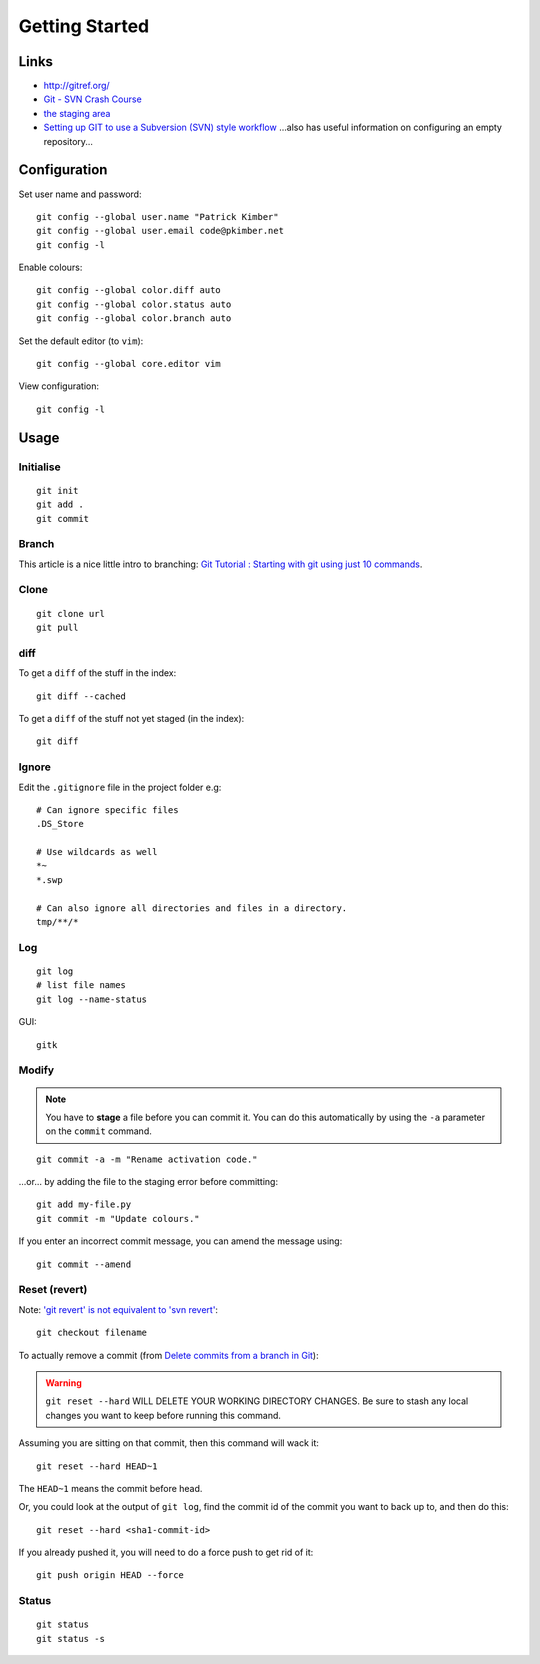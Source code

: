 Getting Started
***************

.. highlight:: bash

Links
=====

- http://gitref.org/
- `Git - SVN Crash Course`_
- `the staging area`_
- `Setting up GIT to use a Subversion (SVN) style workflow`_
  ...also has useful information on configuring an empty repository...


Configuration
=============

Set user name and password::

  git config --global user.name "Patrick Kimber"
  git config --global user.email code@pkimber.net
  git config -l

Enable colours::

  git config --global color.diff auto
  git config --global color.status auto
  git config --global color.branch auto

Set the default editor (to ``vim``)::

  git config --global core.editor vim

View configuration::

  git config -l

Usage
=====

Initialise
----------

::

  git init
  git add .
  git commit

Branch
------

This article is a nice little intro to branching:
`Git Tutorial : Starting with git using just 10 commands`_.

Clone
-----

::

  git clone url
  git pull

diff
----

To get a ``diff`` of the stuff in the index::

  git diff --cached

To get a ``diff`` of the stuff not yet staged (in the index)::

  git diff

Ignore
------

Edit the ``.gitignore`` file in the project folder e.g::

  # Can ignore specific files
  .DS_Store

  # Use wildcards as well
  *~
  *.swp

  # Can also ignore all directories and files in a directory.
  tmp/**/*

Log
---

::

  git log
  # list file names
  git log --name-status

GUI::

  gitk

Modify
------

.. note:: You have to **stage** a file before you can commit it.  You can do
          this automatically by using the ``-a`` parameter on the ``commit``
          command.

::

  git commit -a -m "Rename activation code."

...or... by adding the file to the staging error before committing::

  git add my-file.py
  git commit -m "Update colours."

If you enter an incorrect commit message, you can amend the message using::

  git commit --amend

Reset (revert)
--------------

Note: `'git revert' is not equivalent to 'svn revert'`_::

  git checkout filename

To actually remove a commit (from `Delete commits from a branch in Git`_):

.. warning:: ``git reset --hard`` WILL DELETE YOUR WORKING DIRECTORY CHANGES.
             Be sure to stash any local changes you want to keep before running
             this command.

Assuming you are sitting on that commit, then this command will wack it::

  git reset --hard HEAD~1

The ``HEAD~1`` means the commit before head.

Or, you could look at the output of ``git log``, find the commit id of the
commit you want to back up to, and then do this::

  git reset --hard <sha1-commit-id>

If you already pushed it, you will need to do a force push to get rid of it::

  git push origin HEAD --force

Status
------

::

  git status
  git status -s


.. _`'git revert' is not equivalent to 'svn revert'`: http://bryan-murdock.blogspot.com/2007/07/git-revert-is-not-equivalent-to-svn.html
.. _`Delete commits from a branch in Git`: http://stackoverflow.com/questions/1338728/delete-commits-from-a-branch-in-git
.. _`Git - SVN Crash Course`: http://git.or.cz/course/svn.html
.. _`Git Tutorial : Starting with git using just 10 commands`: http://blog.xkoder.com/2008/08/13/git-tutorial-starting-with-git-using-just-10-commands/
.. _`Setting up GIT to use a Subversion (SVN) style workflow`: http://www.wausita.com/2010/08/setting-git-follow-subversion-workflow/
.. _`the staging area`: http://www.gitready.com/beginner/2009/01/18/the-staging-area.html

